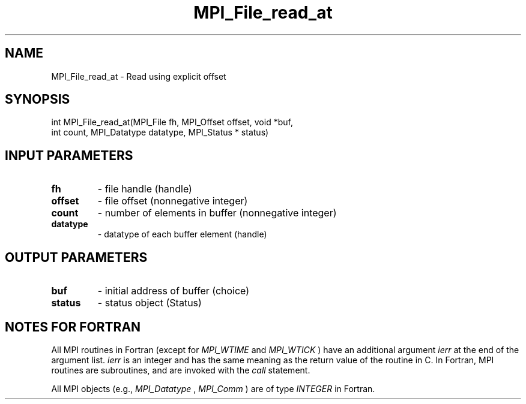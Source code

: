 .TH MPI_File_read_at 3 "11/8/2022" " " "MPI"
.SH NAME
MPI_File_read_at \-  Read using explicit offset 
.SH SYNOPSIS
.nf
int MPI_File_read_at(MPI_File fh, MPI_Offset offset, void *buf,
int count, MPI_Datatype datatype, MPI_Status * status)
.fi
.SH INPUT PARAMETERS
.PD 0
.TP
.B fh 
- file handle (handle)
.PD 1
.PD 0
.TP
.B offset 
- file offset (nonnegative integer)
.PD 1
.PD 0
.TP
.B count 
- number of elements in buffer (nonnegative integer)
.PD 1
.PD 0
.TP
.B datatype 
- datatype of each buffer element (handle)
.PD 1

.SH OUTPUT PARAMETERS
.PD 0
.TP
.B buf 
- initial address of buffer (choice)
.PD 1
.PD 0
.TP
.B status 
- status object (Status)
.PD 1

.SH NOTES FOR FORTRAN
All MPI routines in Fortran (except for 
.I MPI_WTIME
and 
.I MPI_WTICK
) have
an additional argument 
.I ierr
at the end of the argument list.  
.I ierr
is an integer and has the same meaning as the return value of the routine
in C.  In Fortran, MPI routines are subroutines, and are invoked with the
.I call
statement.

All MPI objects (e.g., 
.I MPI_Datatype
, 
.I MPI_Comm
) are of type 
.I INTEGER
in Fortran.

